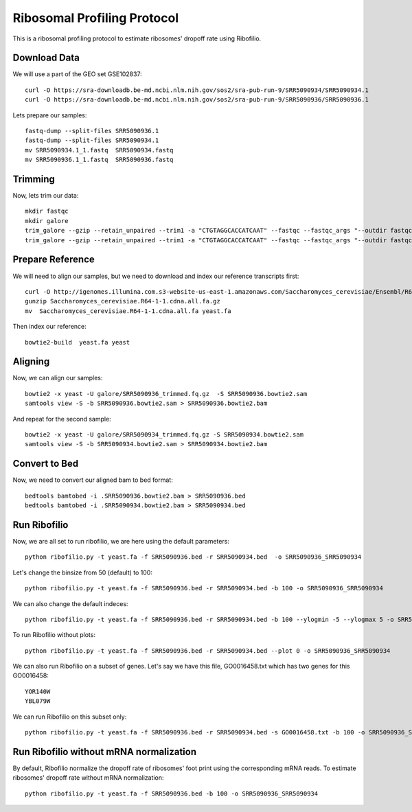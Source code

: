 ========================================================================================
**Ribosomal Profiling Protocol**
========================================================================================

This is a ribosomal profiling protocol to estimate ribosomes' dropoff rate using Ribofilio.

Download Data
------------------
We will use a part of the GEO set  GSE102837::

    curl -O https://sra-downloadb.be-md.ncbi.nlm.nih.gov/sos2/sra-pub-run-9/SRR5090934/SRR5090934.1
    curl -O https://sra-downloadb.be-md.ncbi.nlm.nih.gov/sos2/sra-pub-run-9/SRR5090936/SRR5090936.1

Lets prepare our samples:: 

    fastq-dump --split-files SRR5090936.1
    fastq-dump --split-files SRR5090934.1
    mv SRR5090934.1_1.fastq  SRR5090934.fastq
    mv SRR5090936.1_1.fastq  SRR5090936.fastq

Trimming
-----------

Now, lets trim our data::
 
    mkdir fastqc 
    mkdir galore 
    trim_galore --gzip --retain_unpaired --trim1 -a "CTGTAGGCACCATCAAT" --fastqc --fastqc_args "--outdir fastqc" -o galore SRR5090936.fastq 
    trim_galore --gzip --retain_unpaired --trim1 -a "CTGTAGGCACCATCAAT" --fastqc --fastqc_args "--outdir fastqc" -o galore SRR5090934.fastq  

Prepare Reference
-------------------

We will need to align our samples, but we need to download and index our reference transcripts first:: 

    curl -O http://igenomes.illumina.com.s3-website-us-east-1.amazonaws.com/Saccharomyces_cerevisiae/Ensembl/R64-1-1/Saccharomyces_cerevisiae_Ensembl_R64-1-1.tar.gz
    gunzip Saccharomyces_cerevisiae.R64-1-1.cdna.all.fa.gz
    mv  Saccharomyces_cerevisiae.R64-1-1.cdna.all.fa yeast.fa

Then index our reference::

   bowtie2-build  yeast.fa yeast


Aligning 
-----------------

Now, we can align our samples:: 

   bowtie2 -x yeast -U galore/SRR5090936_trimmed.fq.gz  -S SRR5090936.bowtie2.sam
   samtools view -S -b SRR5090936.bowtie2.sam > SRR5090936.bowtie2.bam


And repeat for the second sample:: 

   bowtie2 -x yeast -U galore/SRR5090934_trimmed.fq.gz -S SRR5090934.bowtie2.sam
   samtools view -S -b SRR5090934.bowtie2.sam > SRR5090934.bowtie2.bam

Convert to Bed
-----------------

Now, we need to convert our aligned bam to bed format::

    bedtools bamtobed -i .SRR5090936.bowtie2.bam > SRR5090936.bed 
    bedtools bamtobed -i .SRR5090934.bowtie2.bam > SRR5090934.bed

Run Ribofilio 
-------------------
Now, we are all set to run ribofilio, we are here using the default parameters::

    python ribofilio.py -t yeast.fa -f SRR5090936.bed -r SRR5090934.bed  -o SRR5090936_SRR5090934 


Let's change the binsize from 50 (default) to 100:: 

    python ribofilio.py -t yeast.fa -f SRR5090936.bed -r SRR5090934.bed -b 100 -o SRR5090936_SRR5090934


We can also change the default indeces::

   python ribofilio.py -t yeast.fa -f SRR5090936.bed -r SRR5090934.bed -b 100 --ylogmin -5 --ylogmax 5 -o SRR5090936_SRR5090934


To run Ribofilio without plots:: 

   python ribofilio.py -t yeast.fa -f SRR5090936.bed -r SRR5090934.bed --plot 0 -o SRR5090936_SRR5090934 

We can also run Ribofilio on a subset of genes. Let's say we have this file, GO0016458.txt which has two genes for this GO0016458:: 

    YOR140W
    YBL079W

We can run Ribofilio on this subset only::

    python ribofilio.py -t yeast.fa -f SRR5090936.bed -r SRR5090934.bed -s GO0016458.txt -b 100 -o SRR5090936_SRR5090934_subset 


Run Ribofilio without mRNA normalization
--------------------------------------------

By default, Ribofilio normalize the dropoff rate of ribosomes' foot print using the corresponding mRNA reads. To estimate ribosomes' dropoff rate without mRNA normalization::

   python ribofilio.py -t yeast.fa -f SRR5090936.bed -b 100 -o SRR5090936_SRR5090934 


